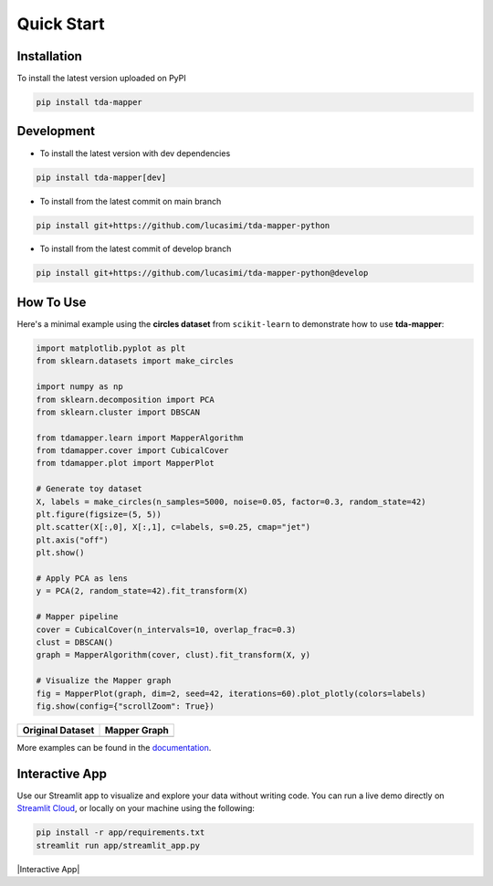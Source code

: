 Quick Start
===========


Installation
------------

To install the latest version uploaded on PyPI

.. code:: bash

   pip install tda-mapper


Development
-----------

- To install the latest version with dev dependencies

.. code:: bash

   pip install tda-mapper[dev]

- To install from the latest commit on main branch

.. code:: bash

   pip install git+https://github.com/lucasimi/tda-mapper-python

- To install from the latest commit of develop branch

.. code:: bash

   pip install git+https://github.com/lucasimi/tda-mapper-python@develop


How To Use
----------

Here's a minimal example using the **circles dataset** from
``scikit-learn`` to demonstrate how to use **tda-mapper**:

.. code:: python

   import matplotlib.pyplot as plt
   from sklearn.datasets import make_circles

   import numpy as np
   from sklearn.decomposition import PCA
   from sklearn.cluster import DBSCAN

   from tdamapper.learn import MapperAlgorithm
   from tdamapper.cover import CubicalCover
   from tdamapper.plot import MapperPlot

   # Generate toy dataset
   X, labels = make_circles(n_samples=5000, noise=0.05, factor=0.3, random_state=42)
   plt.figure(figsize=(5, 5))
   plt.scatter(X[:,0], X[:,1], c=labels, s=0.25, cmap="jet")
   plt.axis("off")
   plt.show()

   # Apply PCA as lens
   y = PCA(2, random_state=42).fit_transform(X)

   # Mapper pipeline
   cover = CubicalCover(n_intervals=10, overlap_frac=0.3)
   clust = DBSCAN()
   graph = MapperAlgorithm(cover, clust).fit_transform(X, y)

   # Visualize the Mapper graph
   fig = MapperPlot(graph, dim=2, seed=42, iterations=60).plot_plotly(colors=labels)
   fig.show(config={"scrollZoom": True})

+----------------------------------------+-----------------------------+
| Original Dataset                       | Mapper Graph                |
+========================================+=============================+
| |Original Dataset|                     | |Mapper Graph|              |
+----------------------------------------+-----------------------------+

More examples can be found in the
`documentation <https://tda-mapper.readthedocs.io/en/main/>`__.

Interactive App
---------------

Use our Streamlit app to visualize and explore your data without writing code.
You can run a live demo directly on
`Streamlit Cloud <https://tda-mapper-app.streamlit.app/>`__,
or locally on your machine using the following:

.. code:: bash

   pip install -r app/requirements.txt
   streamlit run app/streamlit_app.py

|Interactive App|

.. |Original Dataset| image:: https://github.com/lucasimi/tda-mapper-python/raw/main/resources/circles_dataset_v2.png
.. |Mapper Graph| image:: https://github.com/lucasimi/tda-mapper-python/raw/main/resources/circles_mean_v2.png
.. |Interactive App| image :: https://github.com/lucasimi/tda-mapper-python/raw/main/resources/tda-mapper-app.png